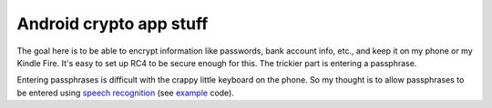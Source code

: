 Android crypto app stuff
========================

The goal here is to be able to encrypt information like passwords, bank
account info, etc., and keep it on my phone or my Kindle Fire. It's easy to
set up RC4 to be secure enough for this. The trickier part is entering a
passphrase.

Entering passphrases is difficult with the crappy little keyboard on the
phone. So my thought is to allow passphrases to be entered using `speech
recognition`_ (see example_ code).

.. _`speech recognition`: http://developer.android.com/resources/articles/speech-input.html
.. _`example`: http://developer.android.com/resources/samples/ApiDemos/src/com/example/android/apis/app/VoiceRecognition.html

